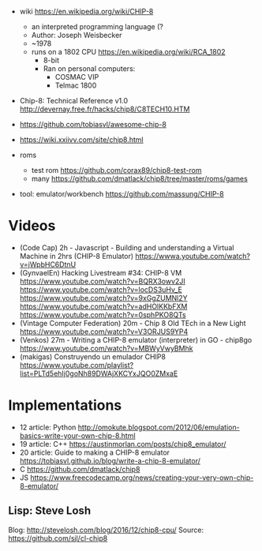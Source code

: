 - wiki https://en.wikipedia.org/wiki/CHIP-8
  - an interpreted programming language (?
  - Author: Joseph Weisbecker
  - ~1978
  - runs on a 1802 CPU https://en.wikipedia.org/wiki/RCA_1802
    - 8-bit
    - Ran on personal computers:
      - COSMAC VIP
      - Telmac 1800

- Chip-8: Technical Reference v1.0
  http://devernay.free.fr/hacks/chip8/C8TECH10.HTM

- https://github.com/tobiasvl/awesome-chip-8
- https://wiki.xxiivv.com/site/chip8.html

- roms
  - test rom https://github.com/corax89/chip8-test-rom
  - many https://github.com/dmatlack/chip8/tree/master/roms/games

- tool: emulator/workbench https://github.com/massung/CHIP-8

* Videos

- (Code Cap) 2h - Javascript - Building and understanding a Virtual Machine in 2hrs (CHIP-8 Emulator)
  https://wwwa.youtube.com/watch?v=jWpbHC6DtnU
- (GynvaelEn) Hacking Livestream #34: CHIP-8 VM
  https://www.youtube.com/watch?v=BQRX3owv2JI
  https://www.youtube.com/watch?v=locDS3uHv_E
  https://www.youtube.com/watch?v=9xGgZUMNl2Y
  https://www.youtube.com/watch?v=adHOlKKbFXM
  https://www.youtube.com/watch?v=0sphPKO8QTs
- (Vintage Computer Federation) 20m - Chip 8 Old TEch in a New Light
  https://www.youtube.com/watch?v=V3ORJUS9YP4
- (Venkos) 27m - Writing a CHIP-8 emulator (interpreter) in GO - chip8go
  https://www.youtube.com/watch?v=MBWyVwyBMhk
- (makigas) Construyendo un emulador CHIP8
  https://www.youtube.com/playlist?list=PLTd5ehIj0goNh89DWAjXKCYxJQO0ZMxaE

* Implementations

- 12 article: Python http://omokute.blogspot.com/2012/06/emulation-basics-write-your-own-chip-8.html
- 19 article: C++ https://austinmorlan.com/posts/chip8_emulator/
- 20 article: Guide to making a CHIP-8 emulator https://tobiasvl.github.io/blog/write-a-chip-8-emulator/
- C https://github.com/dmatlack/chip8
- JS https://www.freecodecamp.org/news/creating-your-very-own-chip-8-emulator/

** Lisp: Steve Losh
Blog: http://stevelosh.com/blog/2016/12/chip8-cpu/
Source: https://github.com/sjl/cl-chip8
